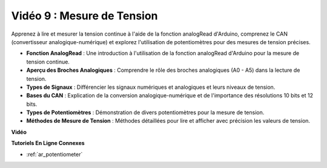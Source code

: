 Vidéo 9 : Mesure de Tension
=============================

Apprenez à lire et mesurer la tension continue à l'aide de la fonction analogRead d'Arduino, comprenez le CAN (convertisseur analogique-numérique) et explorez l'utilisation de potentiomètres pour des mesures de tension précises.

* **Fonction AnalogRead** : Une introduction à l'utilisation de la fonction analogRead d'Arduino pour la mesure de tension continue.
* **Aperçu des Broches Analogiques** : Comprendre le rôle des broches analogiques (A0 - A5) dans la lecture de tension.
* **Types de Signaux** : Différencier les signaux numériques et analogiques et leurs niveaux de tension.
* **Bases du CAN** : Explication de la conversion analogique-numérique et de l'importance des résolutions 10 bits et 12 bits.
* **Types de Potentiomètres** : Démonstration de divers potentiomètres pour la mesure de tension.
* **Méthodes de Mesure de Tension** : Méthodes détaillées pour lire et afficher avec précision les valeurs de tension.

**Vidéo**

.. raw:: html

    <iframe width="600" height="400" src="https://www.youtube.com/embed/Y9_PgvgfOIc?si=IQIhjrjEEnTdCVhy" title="YouTube video player" frameborder="0" allow="accelerometer; autoplay; clipboard-write; encrypted-media; gyroscope; picture-in-picture; web-share" allowfullscreen></iframe>

    <br/><br/>


**Tutoriels En Ligne Connexes**

* :ref:`ar_potentiometer`